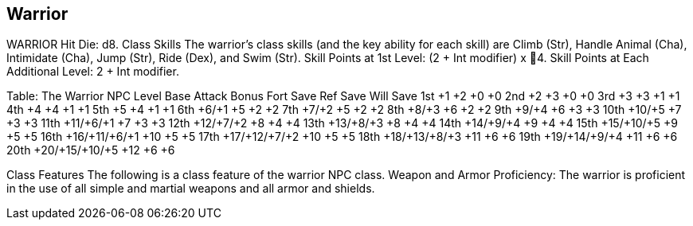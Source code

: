 Warrior
-------

WARRIOR
Hit Die: d8.
Class Skills
The warrior’s class skills (and the key ability for each skill) are Climb (Str), Handle Animal (Cha), Intimidate (Cha), Jump (Str), Ride (Dex), and Swim (Str).
Skill Points at 1st Level: (2 + Int modifier) x 4.
Skill Points at Each Additional Level: 2 + Int modifier.

Table: The Warrior
NPC Level
Base Attack
Bonus
Fort
Save
Ref
Save
Will
Save
1st
+1
+2
+0
+0
2nd
+2
+3
+0
+0
3rd
+3
+3
+1
+1
4th
+4
+4
+1
+1
5th
+5
+4
+1
+1
6th
+6/+1
+5
+2
+2
7th
+7/+2
+5
+2
+2
8th
+8/+3
+6
+2
+2
9th
+9/+4
+6
+3
+3
10th
+10/+5
+7
+3
+3
11th
+11/+6/+1
+7
+3
+3
12th
+12/+7/+2
+8
+4
+4
13th
+13/+8/+3
+8
+4
+4
14th
+14/+9/+4
+9
+4
+4
15th
+15/+10/+5
+9
+5
+5
16th
+16/+11/+6/+1
+10
+5
+5
17th
+17/+12/+7/+2
+10
+5
+5
18th
+18/+13/+8/+3
+11
+6
+6
19th
+19/+14/+9/+4
+11
+6
+6
20th
+20/+15/+10/+5
+12
+6
+6

Class Features
The following is a class feature of the warrior NPC class.
Weapon and Armor Proficiency: The warrior is proficient in the use of all simple and martial weapons and all armor and shields.
